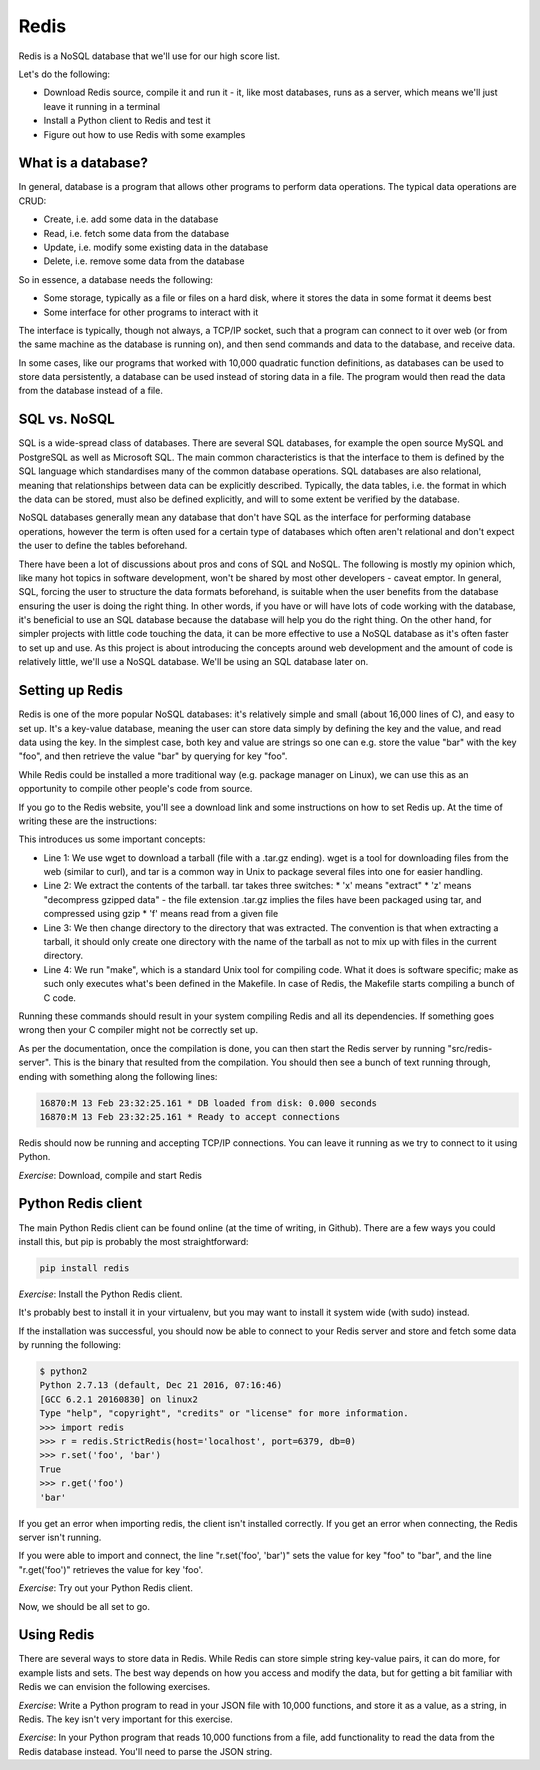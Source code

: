 Redis
-----

Redis is a NoSQL database that we'll use for our high score list.

Let's do the following:

* Download Redis source, compile it and run it - it, like most databases, runs as a server, which means we'll just leave it running in a terminal
* Install a Python client to Redis and test it
* Figure out how to use Redis with some examples

What is a database?
===================

In general, database is a program that allows other programs to perform data operations. The typical data operations are CRUD:

* Create, i.e. add some data in the database
* Read, i.e. fetch some data from the database
* Update, i.e. modify some existing data in the database
* Delete, i.e. remove some data from the database

So in essence, a database needs the following:

* Some storage, typically as a file or files on a hard disk, where it stores the data in some format it deems best
* Some interface for other programs to interact with it

The interface is typically, though not always, a TCP/IP socket, such that a program can connect to it over web (or from the same machine as the database is running on), and then send commands and data to the database, and receive data.

In some cases, like our programs that worked with 10,000 quadratic function definitions, as databases can be used to store data persistently, a database can be used instead of storing data in a file. The program would then read the data from the database instead of a file.

SQL vs. NoSQL
=============

SQL is a wide-spread class of databases. There are several SQL databases, for example the open source MySQL and PostgreSQL as well as Microsoft SQL. The main common characteristics is that the interface to them is defined by the SQL language which standardises many of the common database operations. SQL databases are also relational, meaning that relationships between data can be explicitly described. Typically, the data tables, i.e. the format in which the data can be stored, must also be defined explicitly, and will to some extent be verified by the database.

NoSQL databases generally mean any database that don't have SQL as the interface for performing database operations, however the term is often used for a certain type of databases which often aren't relational and don't expect the user to define the tables beforehand.

There have been a lot of discussions about pros and cons of SQL and NoSQL. The following is mostly my opinion which, like many hot topics in software development, won't be shared by most other developers - caveat emptor. In general, SQL, forcing the user to structure the data formats beforehand, is suitable when the user benefits from the database ensuring the user is doing the right thing. In other words, if you have or will have lots of code working with the database, it's beneficial to use an SQL database because the database will help you do the right thing. On the other hand, for simpler projects with little code touching the data, it can be more effective to use a NoSQL database as it's often faster to set up and use. As this project is about introducing the concepts around web development and the amount of code is relatively little, we'll use a NoSQL database. We'll be using an SQL database later on.

Setting up Redis
================

Redis is one of the more popular NoSQL databases: it's relatively simple and small (about 16,000 lines of C), and easy to set up. It's a key-value database, meaning the user can store data simply by defining the key and the value, and read data using the key. In the simplest case, both key and value are strings so one can e.g. store the value "bar" with the key "foo", and then retrieve the value "bar" by querying for key "foo".

While Redis could be installed a more traditional way (e.g. package manager on Linux), we can use this as an opportunity to compile other people's code from source. 

If you go to the Redis website, you'll see a download link and some instructions on how to set Redis up. At the time of writing these are the instructions:

.. code-block:: bash
    :linenos:

    $ wget http://download.redis.io/releases/redis-4.0.8.tar.gz
    $ tar xzf redis-4.0.8.tar.gz
    $ cd redis-4.0.8
    $ make

This introduces us some important concepts:

* Line 1: We use wget to download a tarball (file with a .tar.gz ending). wget is a tool for downloading files from the web (similar to curl), and tar is a common way in Unix to package several files into one for easier handling.
* Line 2: We extract the contents of the tarball. tar takes three switches:
  * 'x' means "extract"
  * 'z' means "decompress gzipped data" - the file extension .tar.gz implies the files have been packaged using tar, and compressed using gzip
  * 'f' means read from a given file
* Line 3: We then change directory to the directory that was extracted. The convention is that when extracting a tarball, it should only create one directory with the name of the tarball as not to mix up with files in the current directory.
* Line 4: We run "make", which is a standard Unix tool for compiling code. What it does is software specific; make as such only executes what's been defined in the Makefile. In case of Redis, the Makefile starts compiling a bunch of C code.

Running these commands should result in your system compiling Redis and all its dependencies. If something goes wrong then your C compiler might not be correctly set up.

As per the documentation, once the compilation is done, you can then start the Redis server by running "src/redis-server". This is the binary that resulted from the compilation. You should then see a bunch of text running through, ending with something along the following lines:

.. code-block:: bash

    16870:M 13 Feb 23:32:25.161 * DB loaded from disk: 0.000 seconds
    16870:M 13 Feb 23:32:25.161 * Ready to accept connections

Redis should now be running and accepting TCP/IP connections. You can leave it running as we try to connect to it using Python.

*Exercise*: Download, compile and start Redis

Python Redis client
===================

The main Python Redis client can be found online (at the time of writing, in Github). There are a few ways you could install this, but pip is probably the most straightforward:

.. code-block:: bash

    pip install redis

*Exercise*: Install the Python Redis client.

It's probably best to install it in your virtualenv, but you may want to install it system wide (with sudo) instead.

If the installation was successful, you should now be able to connect to your Redis server and store and fetch some data by running the following:

.. code-block:: bash

    $ python2
    Python 2.7.13 (default, Dec 21 2016, 07:16:46)
    [GCC 6.2.1 20160830] on linux2
    Type "help", "copyright", "credits" or "license" for more information.
    >>> import redis
    >>> r = redis.StrictRedis(host='localhost', port=6379, db=0)
    >>> r.set('foo', 'bar')
    True
    >>> r.get('foo')
    'bar'

If you get an error when importing redis, the client isn't installed correctly. If you get an error when connecting, the Redis server isn't running.

If you were able to import and connect, the line "r.set('foo', 'bar')" sets the value for key "foo" to "bar", and the line "r.get('foo')" retrieves the value for key 'foo'.

*Exercise*: Try out your Python Redis client.

Now, we should be all set to go.

Using Redis
===========

There are several ways to store data in Redis. While Redis can store simple string key-value pairs, it can do more, for example lists and sets. The best way depends on how you access and modify the data, but for getting a bit familiar with Redis we can envision the following exercises.

*Exercise*: Write a Python program to read in your JSON file with 10,000 functions, and store it as a value, as a string, in Redis. The key isn't very important for this exercise.

*Exercise*: In your Python program that reads 10,000 functions from a file, add functionality to read the data from the Redis database instead. You'll need to parse the JSON string.
